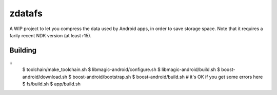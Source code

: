 zdatafs
=======

A WIP project to let you compress the data used by Android apps, in order to save storage
space. Note that it requires a farily recent NDK version (at least r15).

Building
********

::
  $ toolchain/make_toolchain.sh
  $ libmagic-android/configure.sh
  $ libmagic-android/build.sh
  $ boost-android/download.sh
  $ boost-android/bootstrap.sh
  $ boost-android/build.sh  # it's OK if you get some errors here
  $ fs/build.sh
  $ app/build.sh
